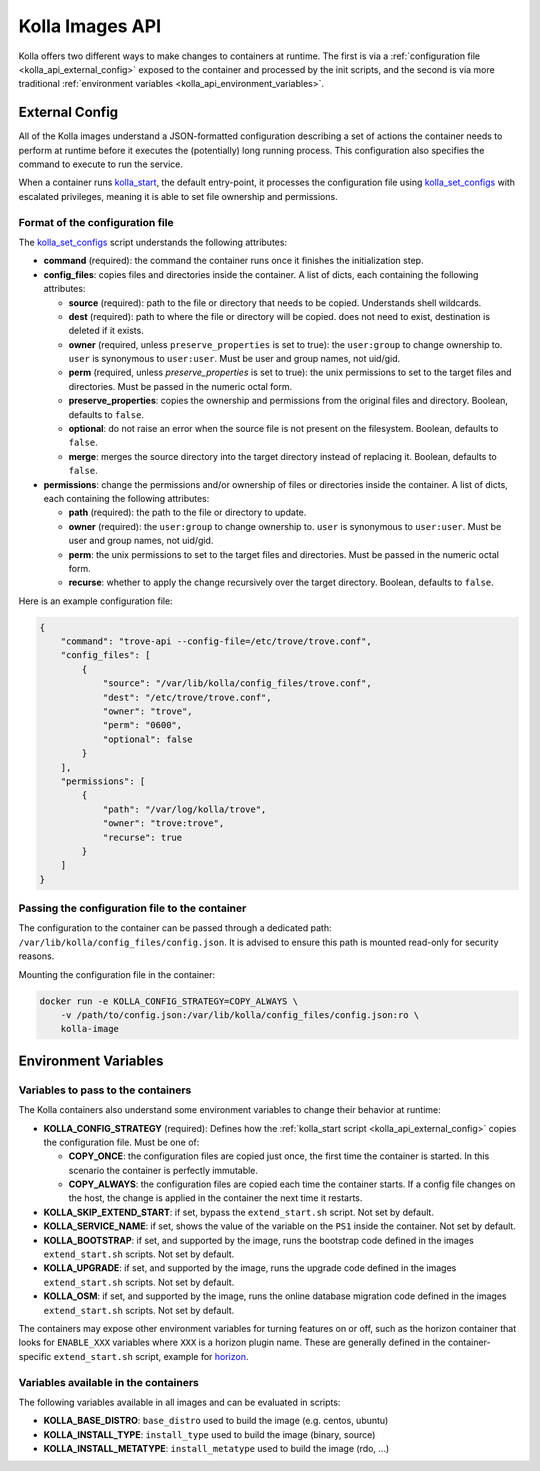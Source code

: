.. _kolla_api:

================
Kolla Images API
================

Kolla offers two different ways to make changes to containers at runtime.
The first is via a :ref:`configuration file <kolla_api_external_config>`
exposed to the container and processed by the init scripts, and the second
is via more traditional
:ref:`environment variables <kolla_api_environment_variables>`.

.. _kolla_api_external_config:

External Config
===============

All of the Kolla images understand a JSON-formatted configuration
describing a set of actions the container needs to perform at runtime before it
executes the (potentially) long running process. This configuration also
specifies the command to execute to run the service.

When a container runs `kolla_start`_, the default entry-point, it processes
the configuration file using `kolla_set_configs`_ with escalated privileges,
meaning it is able to set file ownership and permissions.

.. _kolla_start: https://github.com/openstack/kolla/blob/master/docker/base/start.sh
.. _kolla_set_configs: https://github.com/openstack/kolla/blob/master/docker/base/set_configs.py

Format of the configuration file
^^^^^^^^^^^^^^^^^^^^^^^^^^^^^^^^

The `kolla_set_configs`_ script understands the following attributes:

* **command** (required): the command the container runs once it finishes the
  initialization step.
* **config_files**: copies files and directories inside the container. A list
  of dicts, each containing the following attributes:

  * **source** (required): path to the file or directory that needs to be
    copied. Understands shell wildcards.
  * **dest** (required): path to where the file or directory will be copied.
    does not need to exist, destination is deleted if it exists.
  * **owner** (required, unless ``preserve_properties`` is set to true): the
    ``user:group`` to change ownership to. ``user`` is synonymous to
    ``user:user``. Must be user and group names, not uid/gid.
  * **perm** (required, unless `preserve_properties` is set to true): the unix
    permissions to set to the target files and directories. Must be passed in
    the numeric octal form.
  * **preserve_properties**: copies the ownership and permissions from the
    original files and directory. Boolean, defaults to ``false``.
  * **optional**: do not raise an error when the source file is not present on
    the filesystem. Boolean, defaults to ``false``.
  * **merge**: merges the source directory into the target directory instead of
    replacing it. Boolean, defaults to ``false``.

* **permissions**: change the permissions and/or ownership of files or
  directories inside the container. A list of dicts, each containing the
  following attributes:

  * **path** (required): the path to the file or directory to update.
  * **owner** (required): the ``user:group`` to change ownership to. ``user``
    is synonymous to ``user:user``. Must be user and group names, not uid/gid.
  * **perm**: the unix permissions to set to the target files and directories.
    Must be passed in the numeric octal form.
  * **recurse**: whether to apply the change recursively over the target
    directory. Boolean, defaults to ``false``.

Here is an example configuration file:

.. code-block:: json

    {
        "command": "trove-api --config-file=/etc/trove/trove.conf",
        "config_files": [
            {
                "source": "/var/lib/kolla/config_files/trove.conf",
                "dest": "/etc/trove/trove.conf",
                "owner": "trove",
                "perm": "0600",
                "optional": false
            }
        ],
        "permissions": [
            {
                "path": "/var/log/kolla/trove",
                "owner": "trove:trove",
                "recurse": true
            }
        ]
    }

Passing the configuration file to the container
^^^^^^^^^^^^^^^^^^^^^^^^^^^^^^^^^^^^^^^^^^^^^^^

The configuration to the container can be passed through a dedicated path:
``/var/lib/kolla/config_files/config.json``.
It is advised to ensure this path is mounted read-only for security reasons.

Mounting the configuration file in the container:

.. code-block:: console

   docker run -e KOLLA_CONFIG_STRATEGY=COPY_ALWAYS \
       -v /path/to/config.json:/var/lib/kolla/config_files/config.json:ro \
       kolla-image

.. _kolla_api_environment_variables:

Environment Variables
=====================

Variables to pass to the containers
^^^^^^^^^^^^^^^^^^^^^^^^^^^^^^^^^^^

The Kolla containers also understand some environment variables to change their
behavior at runtime:

* **KOLLA_CONFIG_STRATEGY** (required): Defines how the :ref:`kolla_start
  script <kolla_api_external_config>` copies the configuration file. Must be
  one of:

  * **COPY_ONCE**: the configuration files are copied just once, the first time
    the container is started. In this scenario the container is perfectly
    immutable.
  * **COPY_ALWAYS**: the configuration files are copied each time the container
    starts. If a config file changes on the host, the change is applied in the
    container the next time it restarts.

* **KOLLA_SKIP_EXTEND_START**: if set, bypass the ``extend_start.sh`` script.
  Not set by default.
* **KOLLA_SERVICE_NAME**: if set, shows the value of the variable on the
  ``PS1`` inside the container. Not set by default.
* **KOLLA_BOOTSTRAP**: if set, and supported by the image, runs the bootstrap
  code defined in the images ``extend_start.sh`` scripts. Not set by default.
* **KOLLA_UPGRADE**: if set, and supported by the image, runs the upgrade code
  defined in the images ``extend_start.sh`` scripts. Not set by default.
* **KOLLA_OSM**: if set, and supported by the image, runs the online database
  migration code defined in the images ``extend_start.sh`` scripts. Not set by
  default.

The containers may expose other environment variables for turning features on
or off, such as the horizon container that looks for ``ENABLE_XXX`` variables
where ``XXX`` is a horizon plugin name. These are generally defined in the
container-specific ``extend_start.sh`` script, example for `horizon`_.

.. _horizon: https://github.com/openstack/kolla/blob/master/docker/horizon/extend_start.sh

Variables available in the containers
^^^^^^^^^^^^^^^^^^^^^^^^^^^^^^^^^^^^^

The following variables available in all images and can be evaluated in
scripts:

* **KOLLA_BASE_DISTRO**: ``base_distro`` used to build the image (e.g. centos,
  ubuntu)
* **KOLLA_INSTALL_TYPE**: ``install_type`` used to build the image (binary,
  source)
* **KOLLA_INSTALL_METATYPE**: ``install_metatype`` used to build the image
  (rdo,  ...)
